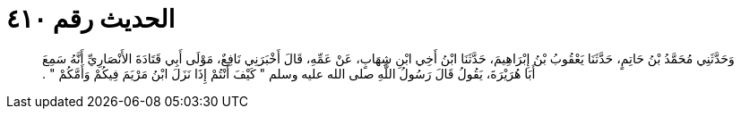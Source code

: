 
= الحديث رقم ٤١٠

[quote.hadith]
وَحَدَّثَنِي مُحَمَّدُ بْنُ حَاتِمٍ، حَدَّثَنَا يَعْقُوبُ بْنُ إِبْرَاهِيمَ، حَدَّثَنَا ابْنُ أَخِي ابْنِ شِهَابٍ، عَنْ عَمِّهِ، قَالَ أَخْبَرَنِي نَافِعٌ، مَوْلَى أَبِي قَتَادَةَ الأَنْصَارِيِّ أَنَّهُ سَمِعَ أَبَا هُرَيْرَةَ، يَقُولُ قَالَ رَسُولُ اللَّهِ صلى الله عليه وسلم ‏"‏ كَيْفَ أَنْتُمْ إِذَا نَزَلَ ابْنُ مَرْيَمَ فِيكُمْ وَأَمَّكُمْ ‏"‏ ‏.‏